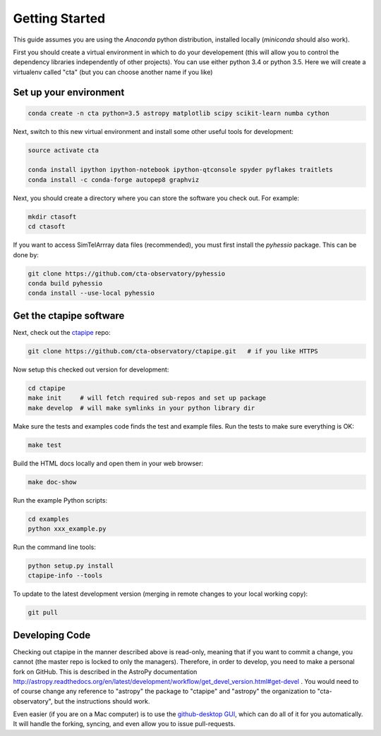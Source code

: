 .. _getting_started:

***************
Getting Started
***************

This guide assumes you are using the *Anaconda* python distribution, installed locally (*miniconda* should also work).

First you should create a virtual environment in which to do your developement (this will allow you to control the dependency libraries independently of other projects). You can use either python 3.4 or python 3.5. Here we will create a virtualenv called "cta" (but you can choose another name if you like)

-----------------------
Set up your environment
-----------------------

.. code-block:: bash

	conda create -n cta python=3.5 astropy matplotlib scipy scikit-learn numba cython 

Next, switch to this new virtual environment and install some other useful tools for development:
	
.. code-block:: bash

	source activate cta
	
	conda install ipython ipython-notebook ipython-qtconsole spyder pyflakes traitlets
	conda install -c conda-forge autopep8 graphviz

Next, you should create a directory where you can store the software you check out. For example:

.. code-block:: bash
    
    mkdir ctasoft
    cd ctasoft

If you want to access SimTelArrray data files (recommended), you must first install the `pyhessio` package.  This can be done by:

.. code-block:: bash

	git clone https://github.com/cta-observatory/pyhessio
	conda build pyhessio
	conda install --use-local pyhessio

------------------------
Get the ctapipe software
------------------------

Next, check out the `ctapipe <https://github.com/cta-observatory/ctapipe>`__ repo:

.. code-block:: bash

    git clone https://github.com/cta-observatory/ctapipe.git   # if you like HTTPS
    
Now setup this checked out version for development:
 
.. code-block:: bash

    cd ctapipe
    make init     # will fetch required sub-repos and set up package 
    make develop  # will make symlinks in your python library dir


Make sure the tests and examples code finds the test and example files.
Run the tests to make sure everything is OK:

.. code-block:: bash

   make test

Build the HTML docs locally and open them in your web browser:

.. code-block:: bash

   make doc-show

Run the example Python scripts:

.. code-block:: bash

    cd examples
    python xxx_example.py

Run the command line tools:

.. code-block:: bash

    python setup.py install
    ctapipe-info --tools

To update to the latest development version (merging in remote changes
to your local working copy):

.. code-block:: bash

   git pull               
            
---------------
Developing Code
---------------
 
Checking out ctapipe in the manner described above is read-only, meaning that if you want to commit a change, you cannot (the master repo is locked to only the managers). Therefore, in order to develop, you need to make a personal fork on GitHub. 
This is described in the AstroPy documentation http://astropy.readthedocs.org/en/latest/development/workflow/get_devel_version.html#get-devel .  You would need to of course change any reference to "astropy" the package to "ctapipe" and "astropy" the organization to "cta-observatory", but the instructions should work.

Even easier (if you are on a Mac computer) is to use the `github-desktop GUI <https://desktop.github.com/>`_, which can do all of it for you automatically. It will handle the forking, syncing, and even allow you to issue pull-requests. 
